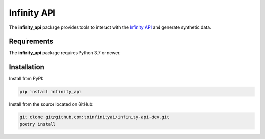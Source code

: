 Infinity API
############

.. image:: https://img.shields.io/badge/code%20style-black-000000.svg
    :target: https://github.com/psf/black

The **infinity_api** package provides tools to interact with the `Infinity API <https://infinity.ai>`_ and generate synthetic data.

Requirements
------------

The **infinity_api** package requires Python 3.7 or newer.

Installation
------------

Install from PyPI:

.. code-block:: text

    pip install infinity_api

Install from the source located on GitHub:

.. code-block:: text
    
    git clone git@github.com:toinfinityai/infinity-api-dev.git
    poetry install
